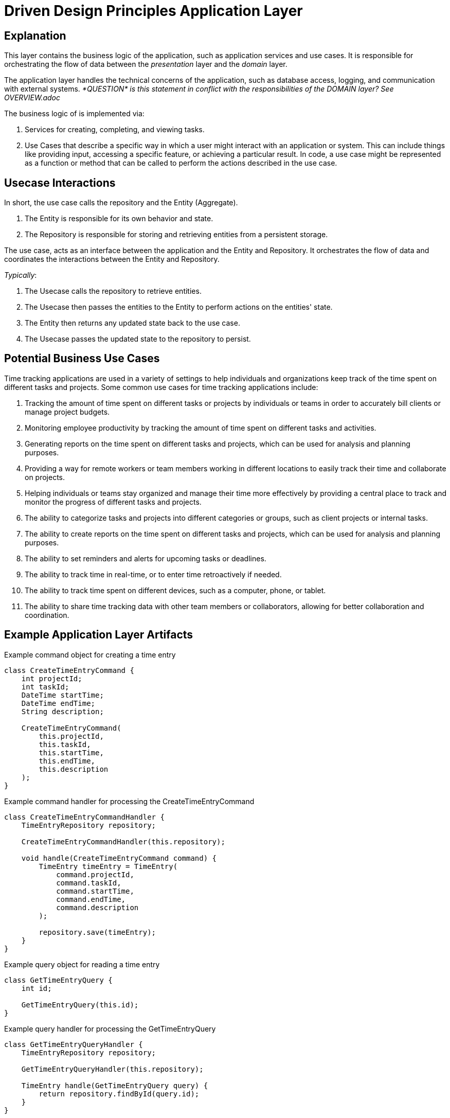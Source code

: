 = Driven Design Principles Application Layer

== Explanation

This layer contains the business logic of the application, such as application services and use cases. It is responsible for orchestrating the flow of data between the _presentation_ layer and the _domain_ layer.

The application layer handles the technical concerns of the application, such as database access, logging, and communication with external systems. _*QUESTION* is this
statement in conflict with the responsibilities of the DOMAIN layer? See OVERVIEW.adoc_

The business logic of is implemented via:

. Services for creating, completing, and viewing tasks.

. Use Cases that describe a specific way in which a user might interact with an application or system. This can include things like providing input, accessing a specific feature, or achieving a particular result. In code, a use case might be represented as a function or method that can be called to perform the actions described in the use case.

== Usecase Interactions
In short, the use case calls the repository and the Entity (Aggregate).

. The Entity is responsible for its own behavior and state.

. The Repository is responsible for storing and retrieving entities from a persistent storage.

The use case, acts as an interface between the application and the Entity and Repository.
It orchestrates the flow of data and coordinates the interactions between the Entity and Repository.

_Typically_:

. The Usecase calls the repository to retrieve entities.
. The Usecase then passes the entities to the Entity to perform actions on the entities' state.
. The Entity then returns any updated state back to the use case.
. The Usecase passes the updated state to the repository to persist.

== Potential Business Use Cases

Time tracking applications are used in a variety of settings to help individuals and organizations keep track of the time spent on different tasks and projects.
Some common use cases for time tracking applications include:

. Tracking the amount of time spent on different tasks or projects by individuals or teams in order to accurately bill clients or manage project budgets.

. Monitoring employee productivity by tracking the amount of time spent on different tasks and activities.

. Generating reports on the time spent on different tasks and projects, which can be used for analysis and planning purposes.

. Providing a way for remote workers or team members working in different locations to easily track their time and collaborate on projects.

. Helping individuals or teams stay organized and manage their time more effectively by providing a central place to track and monitor the progress of different tasks and projects.

. The ability to categorize tasks and projects into different categories or groups, such as client projects or internal tasks.

. The ability to create reports on the time spent on different tasks and projects, which can be used for analysis and planning purposes.

. The ability to set reminders and alerts for upcoming tasks or deadlines.

. The ability to track time in real-time, or to enter time retroactively if needed.

. The ability to track time spent on different devices, such as a computer, phone, or tablet.

. The ability to share time tracking data with other team members or collaborators, allowing for better collaboration and coordination.

== Example Application Layer Artifacts

.Example command object for creating a time entry
[source, java]
----
class CreateTimeEntryCommand {
    int projectId;
    int taskId;
    DateTime startTime;
    DateTime endTime;
    String description;

    CreateTimeEntryCommand(
        this.projectId,
        this.taskId,
        this.startTime,
        this.endTime,
        this.description
    );
}
----
.Example command handler for processing the CreateTimeEntryCommand
[source, java]
----
class CreateTimeEntryCommandHandler {
    TimeEntryRepository repository;

    CreateTimeEntryCommandHandler(this.repository);

    void handle(CreateTimeEntryCommand command) {
        TimeEntry timeEntry = TimeEntry(
            command.projectId,
            command.taskId,
            command.startTime,
            command.endTime,
            command.description
        );

        repository.save(timeEntry);
    }
}
----
.Example query object for reading a time entry
[source, java]
----
class GetTimeEntryQuery {
    int id;

    GetTimeEntryQuery(this.id);
}
----
.Example query handler for processing the GetTimeEntryQuery
[source, java]
----
class GetTimeEntryQueryHandler {
    TimeEntryRepository repository;

    GetTimeEntryQueryHandler(this.repository);

    TimeEntry handle(GetTimeEntryQuery query) {
        return repository.findById(query.id);
    }
}
----
.Example command object for updating a time entry
[source, java]
----
class UpdateTimeEntryCommand {
    int id;
    int projectId;
    int taskId;
    DateTime startTime;
    DateTime endTime;
    String description;
    UpdateTimeEntryCommand(
        this.id,
        this.projectId,
        this.taskId,
        this.startTime,
        this.endTime,
        this.description,
    );
}
----

.Example command handler for processing the UpdateTimeEntryCommand
[source, java]
----
class UpdateTimeEntryCommandHandler {
    TimeEntryRepository repository;

    UpdateTimeEntryCommandHandler(this.repository);

    void handle(UpdateTimeEntryCommand command) {
        TimeEntry timeEntry = repository.findById(command.id);
        timeEntry.projectId = command.projectId;
        timeEntry.taskId = command.taskId;
        timeEntry.startTime = command.startTime;
        timeEntry.endTime = command.endTime;
        timeEntry.description = command.description;

        repository.save(timeEntry);
    }
}
----

.Example command object for deleting a time entry
[source, java]
----
class DeleteTimeEntryCommand {
    int id;

    DeleteTimeEntryCommand(this.id);
}
----

.Example command handler for processing the DeleteTimeEntryCommand
[source, java]
----
class DeleteTimeEntryCommandHandler {
    TimeEntryRepository repository;

    DeleteTimeEntryCommandHandler(this.repository);

    void handle(DeleteTimeEntryCommand command) {
        TimeEntry timeEntry = repository.findById(command.id);
        repository.delete(timeEntry);
    }
}
----
.Example repository interface for interacting with the infrastructure layer
[source, java]
----
abstract class TimeEntryRepository {
    Future<TimeEntry> findById(int id);
    Future<void> save(TimeEntry timeEntry);
    Future<void> delete(TimeEntry timeEntry);
}
----

The TodoItemRepository interface is part of the _application_ layer.
The application layer should depend on abstractions (such as interfaces or abstract classes) rather than concrete implementations, so that it can be more loosely coupled to the underlying infrastructure and more easily testable.
The *TodoItemRepository* interface in the example code defines a set of methods for performing CRUD operations on todo items, but it does not provide an implementation for these methods. Instead, it defines a contract that must be followed by concrete implementations of the repository in the _infrastructure_ layer.

Concrete implementations of the TodoItemRepository interface in the infrastructure layer would be responsible for actually connecting to a database or other persistence mechanism and performing the CRUD operations.
The application layer would depend on the TodoItemRepository interface and use it to interact with the infrastructure layer, but it would not depend on any specific implementation of the interface.